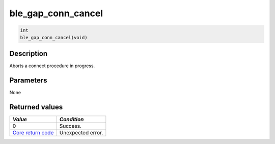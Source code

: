 ble\_gap\_conn\_cancel
----------------------

.. code:: c

    int
    ble_gap_conn_cancel(void)

Description
~~~~~~~~~~~

Aborts a connect procedure in progress.

Parameters
~~~~~~~~~~

None

Returned values
~~~~~~~~~~~~~~~

+-----------------------------------------------------------------------+---------------------+
| *Value*                                                               | *Condition*         |
+=======================================================================+=====================+
| 0                                                                     | Success.            |
+-----------------------------------------------------------------------+---------------------+
| `Core return code <../../ble_hs_return_codes/#return-codes-core>`__   | Unexpected error.   |
+-----------------------------------------------------------------------+---------------------+
